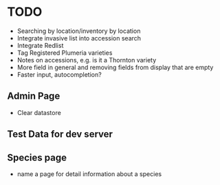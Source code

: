 * TODO
  - Searching by location/inventory by location
  - Integrate invasive list into accession search
  - Integrate Redlist
  - Tag Registered Plumeria varieties
  - Notes on accessions, e.g. is it a Thornton variety
  - More field in general and removing fields from display that are empty
  - Faster input, autocompletion?    
** Admin Page
   - Clear datastore
** Test Data for dev server
** Species page
   - name a page for detail information about a species
